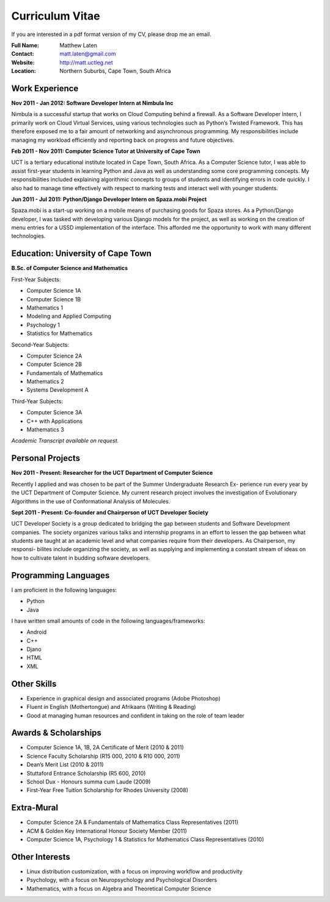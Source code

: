 .. -*- mode: rst -*-

==================
 Curriculum Vitae
==================

If you are interested in a pdf format version of my CV, please drop me an email.

:Full Name: Matthew Laten
:Contact: matt.laten@gmail.com
:Website: http://matt.uctleg.net
:Location: Northern Suburbs, Cape Town, South Africa

.. contents

Work Experience
===============

**Nov 2011 - Jan 2012: 
Software Developer Intern at Nimbula Inc**

Nimbula is a successful startup that works on Cloud Computing behind a firewall.
As a Software Developer Intern, I primarily work on Cloud Virtual Services, using various
technologies such as Python’s Twisted Framework. This has therefore exposed me to a
fair amount of networking and asynchronous programming. My responsibilities include
managing my workload efficiently and reporting back on progress and future objectives.

**Feb 2011 - Nov 2011:
Computer Science Tutor at University of Cape Town**

UCT is a tertiary educational institute located in Cape Town, South Africa.
As a Computer Science tutor, I was able to assist first-year students in learning Python
and Java as well as understanding some core programming concepts. My responsibilities
included explaining algorithmic concepts to groups of students and identifying errors in
code quickly. I also had to manage time effectively with respect to marking tests and
interact well with younger students.

**Jun 2011 - Jul 2011:
Python/Django Developer Intern on Spaza.mobi Project**

Spaza.mobi is a start-up working on a mobile means of purchasing goods for Spaza stores.
As a Python/Django developer, I was tasked with developing various Django models for the
project, as well as working on the creation of menu entries for a USSD implementation of
the interface. This afforded me the opportunity to work with many different technologies.


Education: **University of Cape Town**
======================================

**B.Sc. of Computer Science and Mathematics**

First-Year Subjects:

* Computer Science 1A
* Computer Science 1B
* Mathematics 1
* Modeling and Applied Computing
* Psychology 1
* Statistics for Mathematics

Second-Year Subjects:

* Computer Science 2A
* Computer Science 2B
* Fundamentals of Mathematics
* Mathematics 2
* Systems Development A

Third-Year Subjects:

* Computer Science 3A
* C++ with Applications
* Mathematics 3

*Academic Transcript available on request.*

.. 1st Year Results
.. ----------------

.. =============================   ===
.. Computer Science 118 (Python)   87%
.. Computer Science 1B (Java)      78%
.. Mathematics 1                   85%
.. Statistics                      73%
.. Microeconomics                  71%
.. Macroeconomics                  63%
.. Thinking About Business 1       64%
.. =============================   ===

.. 2nd Year Results
.. ----------------

.. =============================   ===
.. Mathematics 2			75%
.. Mathematics 201			77%
.. Computer Science 2A		89%
.. Computer Science 2B		75%
.. Computer Games & Simulation	60%
.. =============================   ===

.. 3rd Year Results
.. ----------------

.. =============================   ===
.. Mathematics 3                   94%
.. Computer Science 3A             73%
.. Computer Science 3B             85%
.. =============================   ===

.. TODO add link to unofficial transcript

Personal Projects
=================

**Nov 2011 - Present:
Researcher for the UCT Department of Computer Science**

Recently I applied and was chosen to be part of the Summer Undergraduate Research Ex-
perience run every year by the UCT Department of Computer Science. My current research
project involves the investigation of Evolutionary Algorithms in the use of Conformational
Analysis of Molecules. 

**Sept 2011 - Present:
Co-founder and Chairperson of UCT Developer Society**

UCT Developer Society is a group dedicated to bridging the gap between students and
Software Development companies. The society organizes various talks and internship
programs in an effort to lessen the gap between what students are taught at an academic
level and what companies require from their developers. As Chairperson, my responsi-
bilites include organizing the society, as well as supplying and implementing a constant
stream of ideas on how to cultivate talent in budding software developers.

Programming Languages
=====================

I am proficient in the following languages:

* Python
* Java

I have written small amounts of code in the following languages/frameworks:

* Android
* C++
* Djano
* HTML
* XML

Other Skills
============

* Experience in graphical design and associated programs (Adobe Photoshop)
* Fluent in English (Mothertongue) and Afrikaans (Writing & Reading)
* Good at managing human resources and confident in taking on the role of team leader


Awards & Scholarships
=====================

* Computer Science 1A, 1B, 2A Certificate of Merit (2010 & 2011)
* Science Faculty Scholarship (R15 000, 2010 & R10 000, 2011)
* Dean’s Merit List (2010 & 2011)
* Stuttaford Entrance Scholarship (R5 600, 2010)
* School Dux - Honours summa cum Laude (2009)
* First-Year Free Tuition Scholarship for Rhodes University (2008)

Extra-Mural
===========

* Computer Science 2A & Fundamentals of Mathematics Class Representatives (2011)
* ACM & Golden Key International Honour Society Member (2011)
* Computer Science 1A, Psychology 1 & Statistics for Mathematics Class Representatives (2010)

Other Interests
===============

* Linux distribution customization, with a focus on improving workflow and productivity
* Psychology, with a focus on Neuropsychology and Psychological Disorders
* Mathematics, with a focus on Algebra and Theoretical Computer Science

